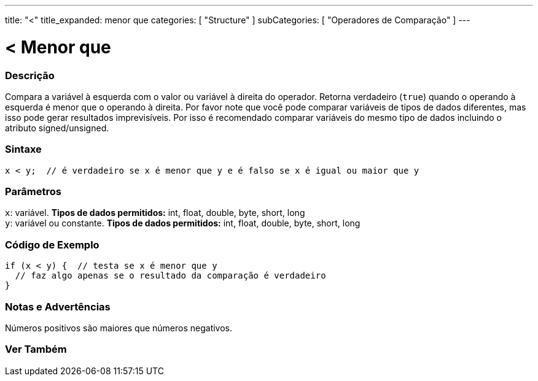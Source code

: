 ---
title: "<"
title_expanded: menor que
categories: [ "Structure" ]
subCategories: [ "Operadores de Comparação" ]
---

= < Menor que


// OVERVIEW SECTION STARTS
[#overview]
--

[float]
=== Descrição
Compara a variável à esquerda com o valor ou variável à direita do operador. Retorna verdadeiro (`true`) quando o operando à esquerda é menor que o operando à direita. Por favor note que você pode comparar variáveis de tipos de dados diferentes, mas isso pode gerar resultados imprevisíveis. Por isso é recomendado comparar variáveis do mesmo tipo de dados incluindo o atributo signed/unsigned.

[%hardbreaks]


[float]
=== Sintaxe
[source,arduino]
----
x < y;  // é verdadeiro se x é menor que y e é falso se x é igual ou maior que y
----

[float]
=== Parâmetros
`x`: variável. *Tipos de dados permitidos:* int, float, double, byte, short, long +
`y`: variável ou constante. *Tipos de dados permitidos:* int, float, double, byte, short, long

--
// OVERVIEW SECTION ENDS


// HOW TO USE SECTION STARTS
[#howtouse]
--

[float]
=== Código de Exemplo

[source,arduino]
----
if (x < y) {  // testa se x é menor que y
  // faz algo apenas se o resultado da comparação é verdadeiro
}
----
[%hardbreaks]

[float]
=== Notas e Advertências
Números positivos são maiores que números negativos. 
[%hardbreaks]

--
// HOW TO USE SECTION ENDS




//SEE ALSO SECTION BEGINS
[#see_also]
--

[float]
=== Ver Também

[role="language"]

--
// SEE ALSO SECTION ENDS
